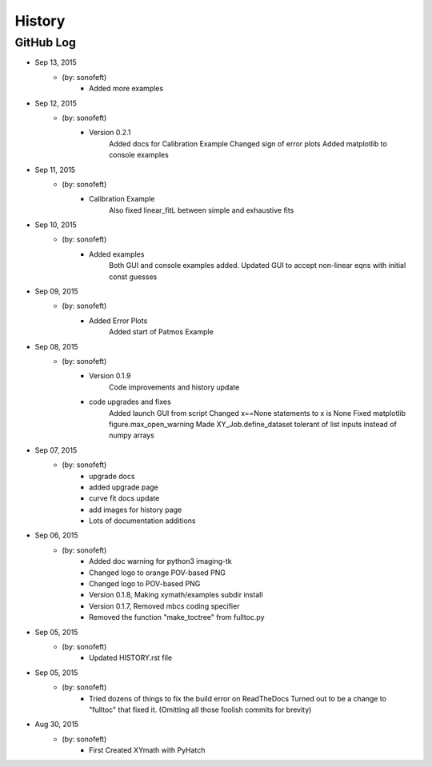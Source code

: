 .. 2015-09-13 sonofeft 302bc9d1a23b9596ac9cb12f02924a71960a3e89
   Maintain spacing of "History" and "GitHub Log" titles

History
=======

GitHub Log
----------

* Sep 13, 2015
    - (by: sonofeft) 
        - Added more examples
* Sep 12, 2015
    - (by: sonofeft) 
        - Version 0.2.1
            Added docs for Calibration Example
            Changed sign of error plots
            Added matplotlib to console examples
* Sep 11, 2015
    - (by: sonofeft) 
        - Calibration Example
            Also fixed linear_fitL between simple and exhaustive fits
* Sep 10, 2015
    - (by: sonofeft) 
        - Added examples
            Both GUI and console examples added.
            Updated GUI to accept non-linear eqns with initial const guesses
* Sep 09, 2015
    - (by: sonofeft) 
        - Added Error Plots
            Added start of Patmos Example
* Sep 08, 2015
    - (by: sonofeft) 
        - Version 0.1.9
            Code improvements and history update
        - code upgrades and fixes
            Added launch GUI from script
            Changed x==None statements to x is None
            Fixed matplotlib figure.max_open_warning
            Made XY_Job.define_dataset tolerant of list inputs instead of numpy
            arrays
* Sep 07, 2015
    - (by: sonofeft) 
        - upgrade docs
        - added upgrade page
        - curve fit docs update
        - add images for history page
        - Lots of documentation additions
* Sep 06, 2015
    - (by: sonofeft) 
        - Added doc warning for python3 imaging-tk
        - Changed logo to orange POV-based PNG
        - Changed logo to POV-based PNG
        - Version 0.1.8, Making xymath/examples subdir install
        - Version 0.1.7,  Removed mbcs coding specifier
        - Removed the function "make_toctree" from fulltoc.py
* Sep 05, 2015
    - (by: sonofeft) 
        - Updated HISTORY.rst file

* Sep 05, 2015
    - (by: sonofeft) 
        - Tried dozens of things to fix the build error on ReadTheDocs
          Turned out to be a change to "fulltoc" that fixed it.
          (Omitting all those foolish commits for brevity)

* Aug 30, 2015
    - (by: sonofeft)
        - First Created XYmath with PyHatch
